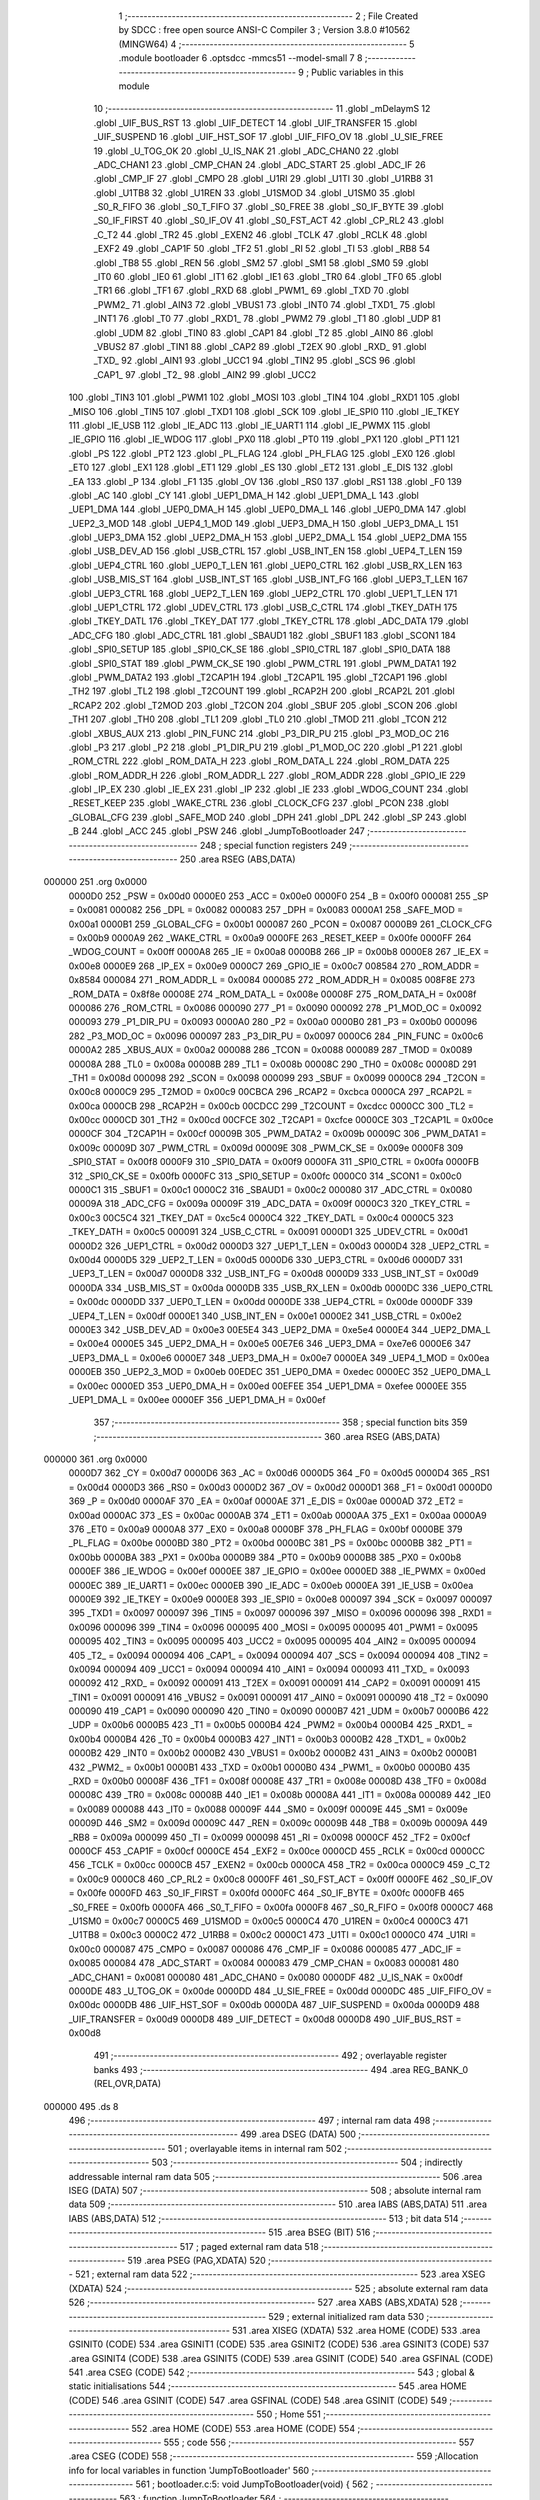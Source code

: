                                       1 ;--------------------------------------------------------
                                      2 ; File Created by SDCC : free open source ANSI-C Compiler
                                      3 ; Version 3.8.0 #10562 (MINGW64)
                                      4 ;--------------------------------------------------------
                                      5 	.module bootloader
                                      6 	.optsdcc -mmcs51 --model-small
                                      7 	
                                      8 ;--------------------------------------------------------
                                      9 ; Public variables in this module
                                     10 ;--------------------------------------------------------
                                     11 	.globl _mDelaymS
                                     12 	.globl _UIF_BUS_RST
                                     13 	.globl _UIF_DETECT
                                     14 	.globl _UIF_TRANSFER
                                     15 	.globl _UIF_SUSPEND
                                     16 	.globl _UIF_HST_SOF
                                     17 	.globl _UIF_FIFO_OV
                                     18 	.globl _U_SIE_FREE
                                     19 	.globl _U_TOG_OK
                                     20 	.globl _U_IS_NAK
                                     21 	.globl _ADC_CHAN0
                                     22 	.globl _ADC_CHAN1
                                     23 	.globl _CMP_CHAN
                                     24 	.globl _ADC_START
                                     25 	.globl _ADC_IF
                                     26 	.globl _CMP_IF
                                     27 	.globl _CMPO
                                     28 	.globl _U1RI
                                     29 	.globl _U1TI
                                     30 	.globl _U1RB8
                                     31 	.globl _U1TB8
                                     32 	.globl _U1REN
                                     33 	.globl _U1SMOD
                                     34 	.globl _U1SM0
                                     35 	.globl _S0_R_FIFO
                                     36 	.globl _S0_T_FIFO
                                     37 	.globl _S0_FREE
                                     38 	.globl _S0_IF_BYTE
                                     39 	.globl _S0_IF_FIRST
                                     40 	.globl _S0_IF_OV
                                     41 	.globl _S0_FST_ACT
                                     42 	.globl _CP_RL2
                                     43 	.globl _C_T2
                                     44 	.globl _TR2
                                     45 	.globl _EXEN2
                                     46 	.globl _TCLK
                                     47 	.globl _RCLK
                                     48 	.globl _EXF2
                                     49 	.globl _CAP1F
                                     50 	.globl _TF2
                                     51 	.globl _RI
                                     52 	.globl _TI
                                     53 	.globl _RB8
                                     54 	.globl _TB8
                                     55 	.globl _REN
                                     56 	.globl _SM2
                                     57 	.globl _SM1
                                     58 	.globl _SM0
                                     59 	.globl _IT0
                                     60 	.globl _IE0
                                     61 	.globl _IT1
                                     62 	.globl _IE1
                                     63 	.globl _TR0
                                     64 	.globl _TF0
                                     65 	.globl _TR1
                                     66 	.globl _TF1
                                     67 	.globl _RXD
                                     68 	.globl _PWM1_
                                     69 	.globl _TXD
                                     70 	.globl _PWM2_
                                     71 	.globl _AIN3
                                     72 	.globl _VBUS1
                                     73 	.globl _INT0
                                     74 	.globl _TXD1_
                                     75 	.globl _INT1
                                     76 	.globl _T0
                                     77 	.globl _RXD1_
                                     78 	.globl _PWM2
                                     79 	.globl _T1
                                     80 	.globl _UDP
                                     81 	.globl _UDM
                                     82 	.globl _TIN0
                                     83 	.globl _CAP1
                                     84 	.globl _T2
                                     85 	.globl _AIN0
                                     86 	.globl _VBUS2
                                     87 	.globl _TIN1
                                     88 	.globl _CAP2
                                     89 	.globl _T2EX
                                     90 	.globl _RXD_
                                     91 	.globl _TXD_
                                     92 	.globl _AIN1
                                     93 	.globl _UCC1
                                     94 	.globl _TIN2
                                     95 	.globl _SCS
                                     96 	.globl _CAP1_
                                     97 	.globl _T2_
                                     98 	.globl _AIN2
                                     99 	.globl _UCC2
                                    100 	.globl _TIN3
                                    101 	.globl _PWM1
                                    102 	.globl _MOSI
                                    103 	.globl _TIN4
                                    104 	.globl _RXD1
                                    105 	.globl _MISO
                                    106 	.globl _TIN5
                                    107 	.globl _TXD1
                                    108 	.globl _SCK
                                    109 	.globl _IE_SPI0
                                    110 	.globl _IE_TKEY
                                    111 	.globl _IE_USB
                                    112 	.globl _IE_ADC
                                    113 	.globl _IE_UART1
                                    114 	.globl _IE_PWMX
                                    115 	.globl _IE_GPIO
                                    116 	.globl _IE_WDOG
                                    117 	.globl _PX0
                                    118 	.globl _PT0
                                    119 	.globl _PX1
                                    120 	.globl _PT1
                                    121 	.globl _PS
                                    122 	.globl _PT2
                                    123 	.globl _PL_FLAG
                                    124 	.globl _PH_FLAG
                                    125 	.globl _EX0
                                    126 	.globl _ET0
                                    127 	.globl _EX1
                                    128 	.globl _ET1
                                    129 	.globl _ES
                                    130 	.globl _ET2
                                    131 	.globl _E_DIS
                                    132 	.globl _EA
                                    133 	.globl _P
                                    134 	.globl _F1
                                    135 	.globl _OV
                                    136 	.globl _RS0
                                    137 	.globl _RS1
                                    138 	.globl _F0
                                    139 	.globl _AC
                                    140 	.globl _CY
                                    141 	.globl _UEP1_DMA_H
                                    142 	.globl _UEP1_DMA_L
                                    143 	.globl _UEP1_DMA
                                    144 	.globl _UEP0_DMA_H
                                    145 	.globl _UEP0_DMA_L
                                    146 	.globl _UEP0_DMA
                                    147 	.globl _UEP2_3_MOD
                                    148 	.globl _UEP4_1_MOD
                                    149 	.globl _UEP3_DMA_H
                                    150 	.globl _UEP3_DMA_L
                                    151 	.globl _UEP3_DMA
                                    152 	.globl _UEP2_DMA_H
                                    153 	.globl _UEP2_DMA_L
                                    154 	.globl _UEP2_DMA
                                    155 	.globl _USB_DEV_AD
                                    156 	.globl _USB_CTRL
                                    157 	.globl _USB_INT_EN
                                    158 	.globl _UEP4_T_LEN
                                    159 	.globl _UEP4_CTRL
                                    160 	.globl _UEP0_T_LEN
                                    161 	.globl _UEP0_CTRL
                                    162 	.globl _USB_RX_LEN
                                    163 	.globl _USB_MIS_ST
                                    164 	.globl _USB_INT_ST
                                    165 	.globl _USB_INT_FG
                                    166 	.globl _UEP3_T_LEN
                                    167 	.globl _UEP3_CTRL
                                    168 	.globl _UEP2_T_LEN
                                    169 	.globl _UEP2_CTRL
                                    170 	.globl _UEP1_T_LEN
                                    171 	.globl _UEP1_CTRL
                                    172 	.globl _UDEV_CTRL
                                    173 	.globl _USB_C_CTRL
                                    174 	.globl _TKEY_DATH
                                    175 	.globl _TKEY_DATL
                                    176 	.globl _TKEY_DAT
                                    177 	.globl _TKEY_CTRL
                                    178 	.globl _ADC_DATA
                                    179 	.globl _ADC_CFG
                                    180 	.globl _ADC_CTRL
                                    181 	.globl _SBAUD1
                                    182 	.globl _SBUF1
                                    183 	.globl _SCON1
                                    184 	.globl _SPI0_SETUP
                                    185 	.globl _SPI0_CK_SE
                                    186 	.globl _SPI0_CTRL
                                    187 	.globl _SPI0_DATA
                                    188 	.globl _SPI0_STAT
                                    189 	.globl _PWM_CK_SE
                                    190 	.globl _PWM_CTRL
                                    191 	.globl _PWM_DATA1
                                    192 	.globl _PWM_DATA2
                                    193 	.globl _T2CAP1H
                                    194 	.globl _T2CAP1L
                                    195 	.globl _T2CAP1
                                    196 	.globl _TH2
                                    197 	.globl _TL2
                                    198 	.globl _T2COUNT
                                    199 	.globl _RCAP2H
                                    200 	.globl _RCAP2L
                                    201 	.globl _RCAP2
                                    202 	.globl _T2MOD
                                    203 	.globl _T2CON
                                    204 	.globl _SBUF
                                    205 	.globl _SCON
                                    206 	.globl _TH1
                                    207 	.globl _TH0
                                    208 	.globl _TL1
                                    209 	.globl _TL0
                                    210 	.globl _TMOD
                                    211 	.globl _TCON
                                    212 	.globl _XBUS_AUX
                                    213 	.globl _PIN_FUNC
                                    214 	.globl _P3_DIR_PU
                                    215 	.globl _P3_MOD_OC
                                    216 	.globl _P3
                                    217 	.globl _P2
                                    218 	.globl _P1_DIR_PU
                                    219 	.globl _P1_MOD_OC
                                    220 	.globl _P1
                                    221 	.globl _ROM_CTRL
                                    222 	.globl _ROM_DATA_H
                                    223 	.globl _ROM_DATA_L
                                    224 	.globl _ROM_DATA
                                    225 	.globl _ROM_ADDR_H
                                    226 	.globl _ROM_ADDR_L
                                    227 	.globl _ROM_ADDR
                                    228 	.globl _GPIO_IE
                                    229 	.globl _IP_EX
                                    230 	.globl _IE_EX
                                    231 	.globl _IP
                                    232 	.globl _IE
                                    233 	.globl _WDOG_COUNT
                                    234 	.globl _RESET_KEEP
                                    235 	.globl _WAKE_CTRL
                                    236 	.globl _CLOCK_CFG
                                    237 	.globl _PCON
                                    238 	.globl _GLOBAL_CFG
                                    239 	.globl _SAFE_MOD
                                    240 	.globl _DPH
                                    241 	.globl _DPL
                                    242 	.globl _SP
                                    243 	.globl _B
                                    244 	.globl _ACC
                                    245 	.globl _PSW
                                    246 	.globl _JumpToBootloader
                                    247 ;--------------------------------------------------------
                                    248 ; special function registers
                                    249 ;--------------------------------------------------------
                                    250 	.area RSEG    (ABS,DATA)
      000000                        251 	.org 0x0000
                           0000D0   252 _PSW	=	0x00d0
                           0000E0   253 _ACC	=	0x00e0
                           0000F0   254 _B	=	0x00f0
                           000081   255 _SP	=	0x0081
                           000082   256 _DPL	=	0x0082
                           000083   257 _DPH	=	0x0083
                           0000A1   258 _SAFE_MOD	=	0x00a1
                           0000B1   259 _GLOBAL_CFG	=	0x00b1
                           000087   260 _PCON	=	0x0087
                           0000B9   261 _CLOCK_CFG	=	0x00b9
                           0000A9   262 _WAKE_CTRL	=	0x00a9
                           0000FE   263 _RESET_KEEP	=	0x00fe
                           0000FF   264 _WDOG_COUNT	=	0x00ff
                           0000A8   265 _IE	=	0x00a8
                           0000B8   266 _IP	=	0x00b8
                           0000E8   267 _IE_EX	=	0x00e8
                           0000E9   268 _IP_EX	=	0x00e9
                           0000C7   269 _GPIO_IE	=	0x00c7
                           008584   270 _ROM_ADDR	=	0x8584
                           000084   271 _ROM_ADDR_L	=	0x0084
                           000085   272 _ROM_ADDR_H	=	0x0085
                           008F8E   273 _ROM_DATA	=	0x8f8e
                           00008E   274 _ROM_DATA_L	=	0x008e
                           00008F   275 _ROM_DATA_H	=	0x008f
                           000086   276 _ROM_CTRL	=	0x0086
                           000090   277 _P1	=	0x0090
                           000092   278 _P1_MOD_OC	=	0x0092
                           000093   279 _P1_DIR_PU	=	0x0093
                           0000A0   280 _P2	=	0x00a0
                           0000B0   281 _P3	=	0x00b0
                           000096   282 _P3_MOD_OC	=	0x0096
                           000097   283 _P3_DIR_PU	=	0x0097
                           0000C6   284 _PIN_FUNC	=	0x00c6
                           0000A2   285 _XBUS_AUX	=	0x00a2
                           000088   286 _TCON	=	0x0088
                           000089   287 _TMOD	=	0x0089
                           00008A   288 _TL0	=	0x008a
                           00008B   289 _TL1	=	0x008b
                           00008C   290 _TH0	=	0x008c
                           00008D   291 _TH1	=	0x008d
                           000098   292 _SCON	=	0x0098
                           000099   293 _SBUF	=	0x0099
                           0000C8   294 _T2CON	=	0x00c8
                           0000C9   295 _T2MOD	=	0x00c9
                           00CBCA   296 _RCAP2	=	0xcbca
                           0000CA   297 _RCAP2L	=	0x00ca
                           0000CB   298 _RCAP2H	=	0x00cb
                           00CDCC   299 _T2COUNT	=	0xcdcc
                           0000CC   300 _TL2	=	0x00cc
                           0000CD   301 _TH2	=	0x00cd
                           00CFCE   302 _T2CAP1	=	0xcfce
                           0000CE   303 _T2CAP1L	=	0x00ce
                           0000CF   304 _T2CAP1H	=	0x00cf
                           00009B   305 _PWM_DATA2	=	0x009b
                           00009C   306 _PWM_DATA1	=	0x009c
                           00009D   307 _PWM_CTRL	=	0x009d
                           00009E   308 _PWM_CK_SE	=	0x009e
                           0000F8   309 _SPI0_STAT	=	0x00f8
                           0000F9   310 _SPI0_DATA	=	0x00f9
                           0000FA   311 _SPI0_CTRL	=	0x00fa
                           0000FB   312 _SPI0_CK_SE	=	0x00fb
                           0000FC   313 _SPI0_SETUP	=	0x00fc
                           0000C0   314 _SCON1	=	0x00c0
                           0000C1   315 _SBUF1	=	0x00c1
                           0000C2   316 _SBAUD1	=	0x00c2
                           000080   317 _ADC_CTRL	=	0x0080
                           00009A   318 _ADC_CFG	=	0x009a
                           00009F   319 _ADC_DATA	=	0x009f
                           0000C3   320 _TKEY_CTRL	=	0x00c3
                           00C5C4   321 _TKEY_DAT	=	0xc5c4
                           0000C4   322 _TKEY_DATL	=	0x00c4
                           0000C5   323 _TKEY_DATH	=	0x00c5
                           000091   324 _USB_C_CTRL	=	0x0091
                           0000D1   325 _UDEV_CTRL	=	0x00d1
                           0000D2   326 _UEP1_CTRL	=	0x00d2
                           0000D3   327 _UEP1_T_LEN	=	0x00d3
                           0000D4   328 _UEP2_CTRL	=	0x00d4
                           0000D5   329 _UEP2_T_LEN	=	0x00d5
                           0000D6   330 _UEP3_CTRL	=	0x00d6
                           0000D7   331 _UEP3_T_LEN	=	0x00d7
                           0000D8   332 _USB_INT_FG	=	0x00d8
                           0000D9   333 _USB_INT_ST	=	0x00d9
                           0000DA   334 _USB_MIS_ST	=	0x00da
                           0000DB   335 _USB_RX_LEN	=	0x00db
                           0000DC   336 _UEP0_CTRL	=	0x00dc
                           0000DD   337 _UEP0_T_LEN	=	0x00dd
                           0000DE   338 _UEP4_CTRL	=	0x00de
                           0000DF   339 _UEP4_T_LEN	=	0x00df
                           0000E1   340 _USB_INT_EN	=	0x00e1
                           0000E2   341 _USB_CTRL	=	0x00e2
                           0000E3   342 _USB_DEV_AD	=	0x00e3
                           00E5E4   343 _UEP2_DMA	=	0xe5e4
                           0000E4   344 _UEP2_DMA_L	=	0x00e4
                           0000E5   345 _UEP2_DMA_H	=	0x00e5
                           00E7E6   346 _UEP3_DMA	=	0xe7e6
                           0000E6   347 _UEP3_DMA_L	=	0x00e6
                           0000E7   348 _UEP3_DMA_H	=	0x00e7
                           0000EA   349 _UEP4_1_MOD	=	0x00ea
                           0000EB   350 _UEP2_3_MOD	=	0x00eb
                           00EDEC   351 _UEP0_DMA	=	0xedec
                           0000EC   352 _UEP0_DMA_L	=	0x00ec
                           0000ED   353 _UEP0_DMA_H	=	0x00ed
                           00EFEE   354 _UEP1_DMA	=	0xefee
                           0000EE   355 _UEP1_DMA_L	=	0x00ee
                           0000EF   356 _UEP1_DMA_H	=	0x00ef
                                    357 ;--------------------------------------------------------
                                    358 ; special function bits
                                    359 ;--------------------------------------------------------
                                    360 	.area RSEG    (ABS,DATA)
      000000                        361 	.org 0x0000
                           0000D7   362 _CY	=	0x00d7
                           0000D6   363 _AC	=	0x00d6
                           0000D5   364 _F0	=	0x00d5
                           0000D4   365 _RS1	=	0x00d4
                           0000D3   366 _RS0	=	0x00d3
                           0000D2   367 _OV	=	0x00d2
                           0000D1   368 _F1	=	0x00d1
                           0000D0   369 _P	=	0x00d0
                           0000AF   370 _EA	=	0x00af
                           0000AE   371 _E_DIS	=	0x00ae
                           0000AD   372 _ET2	=	0x00ad
                           0000AC   373 _ES	=	0x00ac
                           0000AB   374 _ET1	=	0x00ab
                           0000AA   375 _EX1	=	0x00aa
                           0000A9   376 _ET0	=	0x00a9
                           0000A8   377 _EX0	=	0x00a8
                           0000BF   378 _PH_FLAG	=	0x00bf
                           0000BE   379 _PL_FLAG	=	0x00be
                           0000BD   380 _PT2	=	0x00bd
                           0000BC   381 _PS	=	0x00bc
                           0000BB   382 _PT1	=	0x00bb
                           0000BA   383 _PX1	=	0x00ba
                           0000B9   384 _PT0	=	0x00b9
                           0000B8   385 _PX0	=	0x00b8
                           0000EF   386 _IE_WDOG	=	0x00ef
                           0000EE   387 _IE_GPIO	=	0x00ee
                           0000ED   388 _IE_PWMX	=	0x00ed
                           0000EC   389 _IE_UART1	=	0x00ec
                           0000EB   390 _IE_ADC	=	0x00eb
                           0000EA   391 _IE_USB	=	0x00ea
                           0000E9   392 _IE_TKEY	=	0x00e9
                           0000E8   393 _IE_SPI0	=	0x00e8
                           000097   394 _SCK	=	0x0097
                           000097   395 _TXD1	=	0x0097
                           000097   396 _TIN5	=	0x0097
                           000096   397 _MISO	=	0x0096
                           000096   398 _RXD1	=	0x0096
                           000096   399 _TIN4	=	0x0096
                           000095   400 _MOSI	=	0x0095
                           000095   401 _PWM1	=	0x0095
                           000095   402 _TIN3	=	0x0095
                           000095   403 _UCC2	=	0x0095
                           000095   404 _AIN2	=	0x0095
                           000094   405 _T2_	=	0x0094
                           000094   406 _CAP1_	=	0x0094
                           000094   407 _SCS	=	0x0094
                           000094   408 _TIN2	=	0x0094
                           000094   409 _UCC1	=	0x0094
                           000094   410 _AIN1	=	0x0094
                           000093   411 _TXD_	=	0x0093
                           000092   412 _RXD_	=	0x0092
                           000091   413 _T2EX	=	0x0091
                           000091   414 _CAP2	=	0x0091
                           000091   415 _TIN1	=	0x0091
                           000091   416 _VBUS2	=	0x0091
                           000091   417 _AIN0	=	0x0091
                           000090   418 _T2	=	0x0090
                           000090   419 _CAP1	=	0x0090
                           000090   420 _TIN0	=	0x0090
                           0000B7   421 _UDM	=	0x00b7
                           0000B6   422 _UDP	=	0x00b6
                           0000B5   423 _T1	=	0x00b5
                           0000B4   424 _PWM2	=	0x00b4
                           0000B4   425 _RXD1_	=	0x00b4
                           0000B4   426 _T0	=	0x00b4
                           0000B3   427 _INT1	=	0x00b3
                           0000B2   428 _TXD1_	=	0x00b2
                           0000B2   429 _INT0	=	0x00b2
                           0000B2   430 _VBUS1	=	0x00b2
                           0000B2   431 _AIN3	=	0x00b2
                           0000B1   432 _PWM2_	=	0x00b1
                           0000B1   433 _TXD	=	0x00b1
                           0000B0   434 _PWM1_	=	0x00b0
                           0000B0   435 _RXD	=	0x00b0
                           00008F   436 _TF1	=	0x008f
                           00008E   437 _TR1	=	0x008e
                           00008D   438 _TF0	=	0x008d
                           00008C   439 _TR0	=	0x008c
                           00008B   440 _IE1	=	0x008b
                           00008A   441 _IT1	=	0x008a
                           000089   442 _IE0	=	0x0089
                           000088   443 _IT0	=	0x0088
                           00009F   444 _SM0	=	0x009f
                           00009E   445 _SM1	=	0x009e
                           00009D   446 _SM2	=	0x009d
                           00009C   447 _REN	=	0x009c
                           00009B   448 _TB8	=	0x009b
                           00009A   449 _RB8	=	0x009a
                           000099   450 _TI	=	0x0099
                           000098   451 _RI	=	0x0098
                           0000CF   452 _TF2	=	0x00cf
                           0000CF   453 _CAP1F	=	0x00cf
                           0000CE   454 _EXF2	=	0x00ce
                           0000CD   455 _RCLK	=	0x00cd
                           0000CC   456 _TCLK	=	0x00cc
                           0000CB   457 _EXEN2	=	0x00cb
                           0000CA   458 _TR2	=	0x00ca
                           0000C9   459 _C_T2	=	0x00c9
                           0000C8   460 _CP_RL2	=	0x00c8
                           0000FF   461 _S0_FST_ACT	=	0x00ff
                           0000FE   462 _S0_IF_OV	=	0x00fe
                           0000FD   463 _S0_IF_FIRST	=	0x00fd
                           0000FC   464 _S0_IF_BYTE	=	0x00fc
                           0000FB   465 _S0_FREE	=	0x00fb
                           0000FA   466 _S0_T_FIFO	=	0x00fa
                           0000F8   467 _S0_R_FIFO	=	0x00f8
                           0000C7   468 _U1SM0	=	0x00c7
                           0000C5   469 _U1SMOD	=	0x00c5
                           0000C4   470 _U1REN	=	0x00c4
                           0000C3   471 _U1TB8	=	0x00c3
                           0000C2   472 _U1RB8	=	0x00c2
                           0000C1   473 _U1TI	=	0x00c1
                           0000C0   474 _U1RI	=	0x00c0
                           000087   475 _CMPO	=	0x0087
                           000086   476 _CMP_IF	=	0x0086
                           000085   477 _ADC_IF	=	0x0085
                           000084   478 _ADC_START	=	0x0084
                           000083   479 _CMP_CHAN	=	0x0083
                           000081   480 _ADC_CHAN1	=	0x0081
                           000080   481 _ADC_CHAN0	=	0x0080
                           0000DF   482 _U_IS_NAK	=	0x00df
                           0000DE   483 _U_TOG_OK	=	0x00de
                           0000DD   484 _U_SIE_FREE	=	0x00dd
                           0000DC   485 _UIF_FIFO_OV	=	0x00dc
                           0000DB   486 _UIF_HST_SOF	=	0x00db
                           0000DA   487 _UIF_SUSPEND	=	0x00da
                           0000D9   488 _UIF_TRANSFER	=	0x00d9
                           0000D8   489 _UIF_DETECT	=	0x00d8
                           0000D8   490 _UIF_BUS_RST	=	0x00d8
                                    491 ;--------------------------------------------------------
                                    492 ; overlayable register banks
                                    493 ;--------------------------------------------------------
                                    494 	.area REG_BANK_0	(REL,OVR,DATA)
      000000                        495 	.ds 8
                                    496 ;--------------------------------------------------------
                                    497 ; internal ram data
                                    498 ;--------------------------------------------------------
                                    499 	.area DSEG    (DATA)
                                    500 ;--------------------------------------------------------
                                    501 ; overlayable items in internal ram 
                                    502 ;--------------------------------------------------------
                                    503 ;--------------------------------------------------------
                                    504 ; indirectly addressable internal ram data
                                    505 ;--------------------------------------------------------
                                    506 	.area ISEG    (DATA)
                                    507 ;--------------------------------------------------------
                                    508 ; absolute internal ram data
                                    509 ;--------------------------------------------------------
                                    510 	.area IABS    (ABS,DATA)
                                    511 	.area IABS    (ABS,DATA)
                                    512 ;--------------------------------------------------------
                                    513 ; bit data
                                    514 ;--------------------------------------------------------
                                    515 	.area BSEG    (BIT)
                                    516 ;--------------------------------------------------------
                                    517 ; paged external ram data
                                    518 ;--------------------------------------------------------
                                    519 	.area PSEG    (PAG,XDATA)
                                    520 ;--------------------------------------------------------
                                    521 ; external ram data
                                    522 ;--------------------------------------------------------
                                    523 	.area XSEG    (XDATA)
                                    524 ;--------------------------------------------------------
                                    525 ; absolute external ram data
                                    526 ;--------------------------------------------------------
                                    527 	.area XABS    (ABS,XDATA)
                                    528 ;--------------------------------------------------------
                                    529 ; external initialized ram data
                                    530 ;--------------------------------------------------------
                                    531 	.area XISEG   (XDATA)
                                    532 	.area HOME    (CODE)
                                    533 	.area GSINIT0 (CODE)
                                    534 	.area GSINIT1 (CODE)
                                    535 	.area GSINIT2 (CODE)
                                    536 	.area GSINIT3 (CODE)
                                    537 	.area GSINIT4 (CODE)
                                    538 	.area GSINIT5 (CODE)
                                    539 	.area GSINIT  (CODE)
                                    540 	.area GSFINAL (CODE)
                                    541 	.area CSEG    (CODE)
                                    542 ;--------------------------------------------------------
                                    543 ; global & static initialisations
                                    544 ;--------------------------------------------------------
                                    545 	.area HOME    (CODE)
                                    546 	.area GSINIT  (CODE)
                                    547 	.area GSFINAL (CODE)
                                    548 	.area GSINIT  (CODE)
                                    549 ;--------------------------------------------------------
                                    550 ; Home
                                    551 ;--------------------------------------------------------
                                    552 	.area HOME    (CODE)
                                    553 	.area HOME    (CODE)
                                    554 ;--------------------------------------------------------
                                    555 ; code
                                    556 ;--------------------------------------------------------
                                    557 	.area CSEG    (CODE)
                                    558 ;------------------------------------------------------------
                                    559 ;Allocation info for local variables in function 'JumpToBootloader'
                                    560 ;------------------------------------------------------------
                                    561 ;	bootloader.c:5: void JumpToBootloader(void) {
                                    562 ;	-----------------------------------------
                                    563 ;	 function JumpToBootloader
                                    564 ;	-----------------------------------------
      0003DE                        565 _JumpToBootloader:
                           000007   566 	ar7 = 0x07
                           000006   567 	ar6 = 0x06
                           000005   568 	ar5 = 0x05
                           000004   569 	ar4 = 0x04
                           000003   570 	ar3 = 0x03
                           000002   571 	ar2 = 0x02
                           000001   572 	ar1 = 0x01
                           000000   573 	ar0 = 0x00
                                    574 ;	bootloader.c:6: USB_INT_EN = 0;
      0003DE 75 E1 00         [24]  575 	mov	_USB_INT_EN,#0x00
                                    576 ;	bootloader.c:7: USB_CTRL = 0x06;
      0003E1 75 E2 06         [24]  577 	mov	_USB_CTRL,#0x06
                                    578 ;	bootloader.c:9: mDelaymS(100);
      0003E4 90 00 64         [24]  579 	mov	dptr,#0x0064
      0003E7 12 04 B4         [24]  580 	lcall	_mDelaymS
                                    581 ;	bootloader.c:11: EA = 0;/* Disable all interrupts */
                                    582 ;	assignBit
      0003EA C2 AF            [12]  583 	clr	_EA
                                    584 ;	bootloader.c:16: __endasm;
      0003EC 02 38 00         [24]  585 	LJMP	0x3800
                                    586 ;	bootloader.c:25: while(1);
      0003EF                        587 00102$:
                                    588 ;	bootloader.c:26: }
      0003EF 80 FE            [24]  589 	sjmp	00102$
                                    590 	.area CSEG    (CODE)
                                    591 	.area CONST   (CODE)
                                    592 	.area XINIT   (CODE)
                                    593 	.area CABS    (ABS,CODE)
